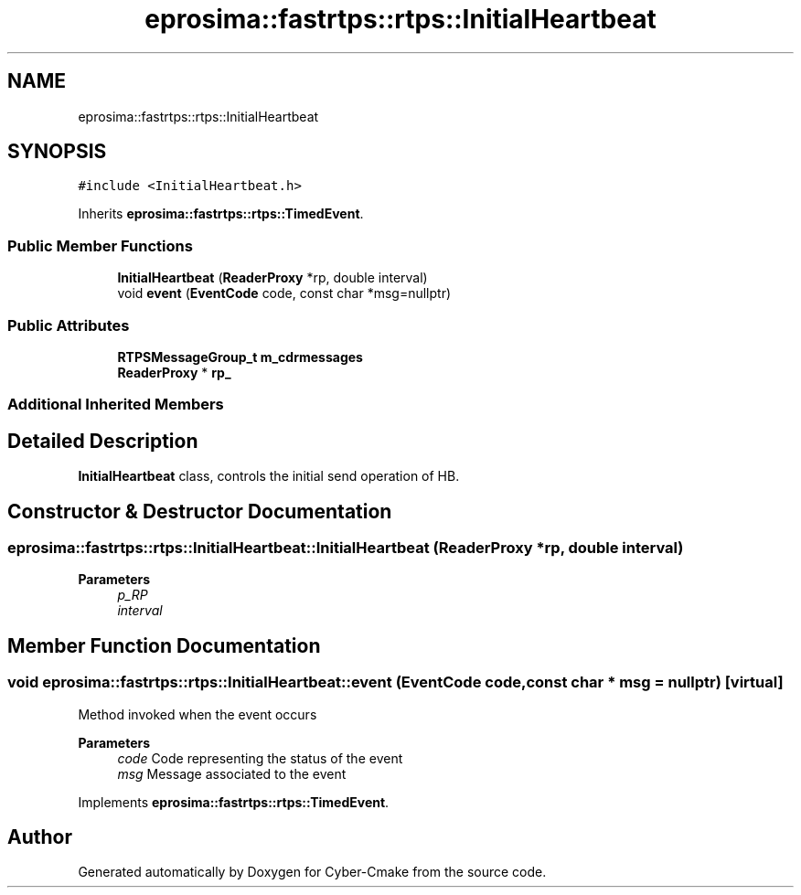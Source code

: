 .TH "eprosima::fastrtps::rtps::InitialHeartbeat" 3 "Sun Sep 3 2023" "Version 8.0" "Cyber-Cmake" \" -*- nroff -*-
.ad l
.nh
.SH NAME
eprosima::fastrtps::rtps::InitialHeartbeat
.SH SYNOPSIS
.br
.PP
.PP
\fC#include <InitialHeartbeat\&.h>\fP
.PP
Inherits \fBeprosima::fastrtps::rtps::TimedEvent\fP\&.
.SS "Public Member Functions"

.in +1c
.ti -1c
.RI "\fBInitialHeartbeat\fP (\fBReaderProxy\fP *rp, double interval)"
.br
.ti -1c
.RI "void \fBevent\fP (\fBEventCode\fP code, const char *msg=nullptr)"
.br
.in -1c
.SS "Public Attributes"

.in +1c
.ti -1c
.RI "\fBRTPSMessageGroup_t\fP \fBm_cdrmessages\fP"
.br
.ti -1c
.RI "\fBReaderProxy\fP * \fBrp_\fP"
.br
.in -1c
.SS "Additional Inherited Members"
.SH "Detailed Description"
.PP 
\fBInitialHeartbeat\fP class, controls the initial send operation of HB\&. 
.SH "Constructor & Destructor Documentation"
.PP 
.SS "eprosima::fastrtps::rtps::InitialHeartbeat::InitialHeartbeat (\fBReaderProxy\fP * rp, double interval)"

.PP
\fBParameters\fP
.RS 4
\fIp_RP\fP 
.br
\fIinterval\fP 
.RE
.PP

.SH "Member Function Documentation"
.PP 
.SS "void eprosima::fastrtps::rtps::InitialHeartbeat::event (\fBEventCode\fP code, const char * msg = \fCnullptr\fP)\fC [virtual]\fP"
Method invoked when the event occurs
.PP
\fBParameters\fP
.RS 4
\fIcode\fP Code representing the status of the event 
.br
\fImsg\fP Message associated to the event 
.RE
.PP

.PP
Implements \fBeprosima::fastrtps::rtps::TimedEvent\fP\&.

.SH "Author"
.PP 
Generated automatically by Doxygen for Cyber-Cmake from the source code\&.
